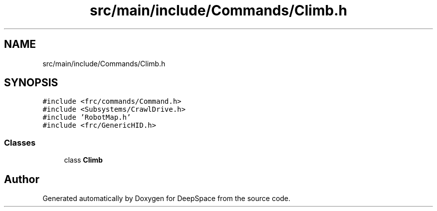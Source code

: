 .TH "src/main/include/Commands/Climb.h" 3 "Tue Mar 5 2019" "Version 2019" "DeepSpace" \" -*- nroff -*-
.ad l
.nh
.SH NAME
src/main/include/Commands/Climb.h
.SH SYNOPSIS
.br
.PP
\fC#include <frc/commands/Command\&.h>\fP
.br
\fC#include <Subsystems/CrawlDrive\&.h>\fP
.br
\fC#include 'RobotMap\&.h'\fP
.br
\fC#include <frc/GenericHID\&.h>\fP
.br

.SS "Classes"

.in +1c
.ti -1c
.RI "class \fBClimb\fP"
.br
.in -1c
.SH "Author"
.PP 
Generated automatically by Doxygen for DeepSpace from the source code\&.
